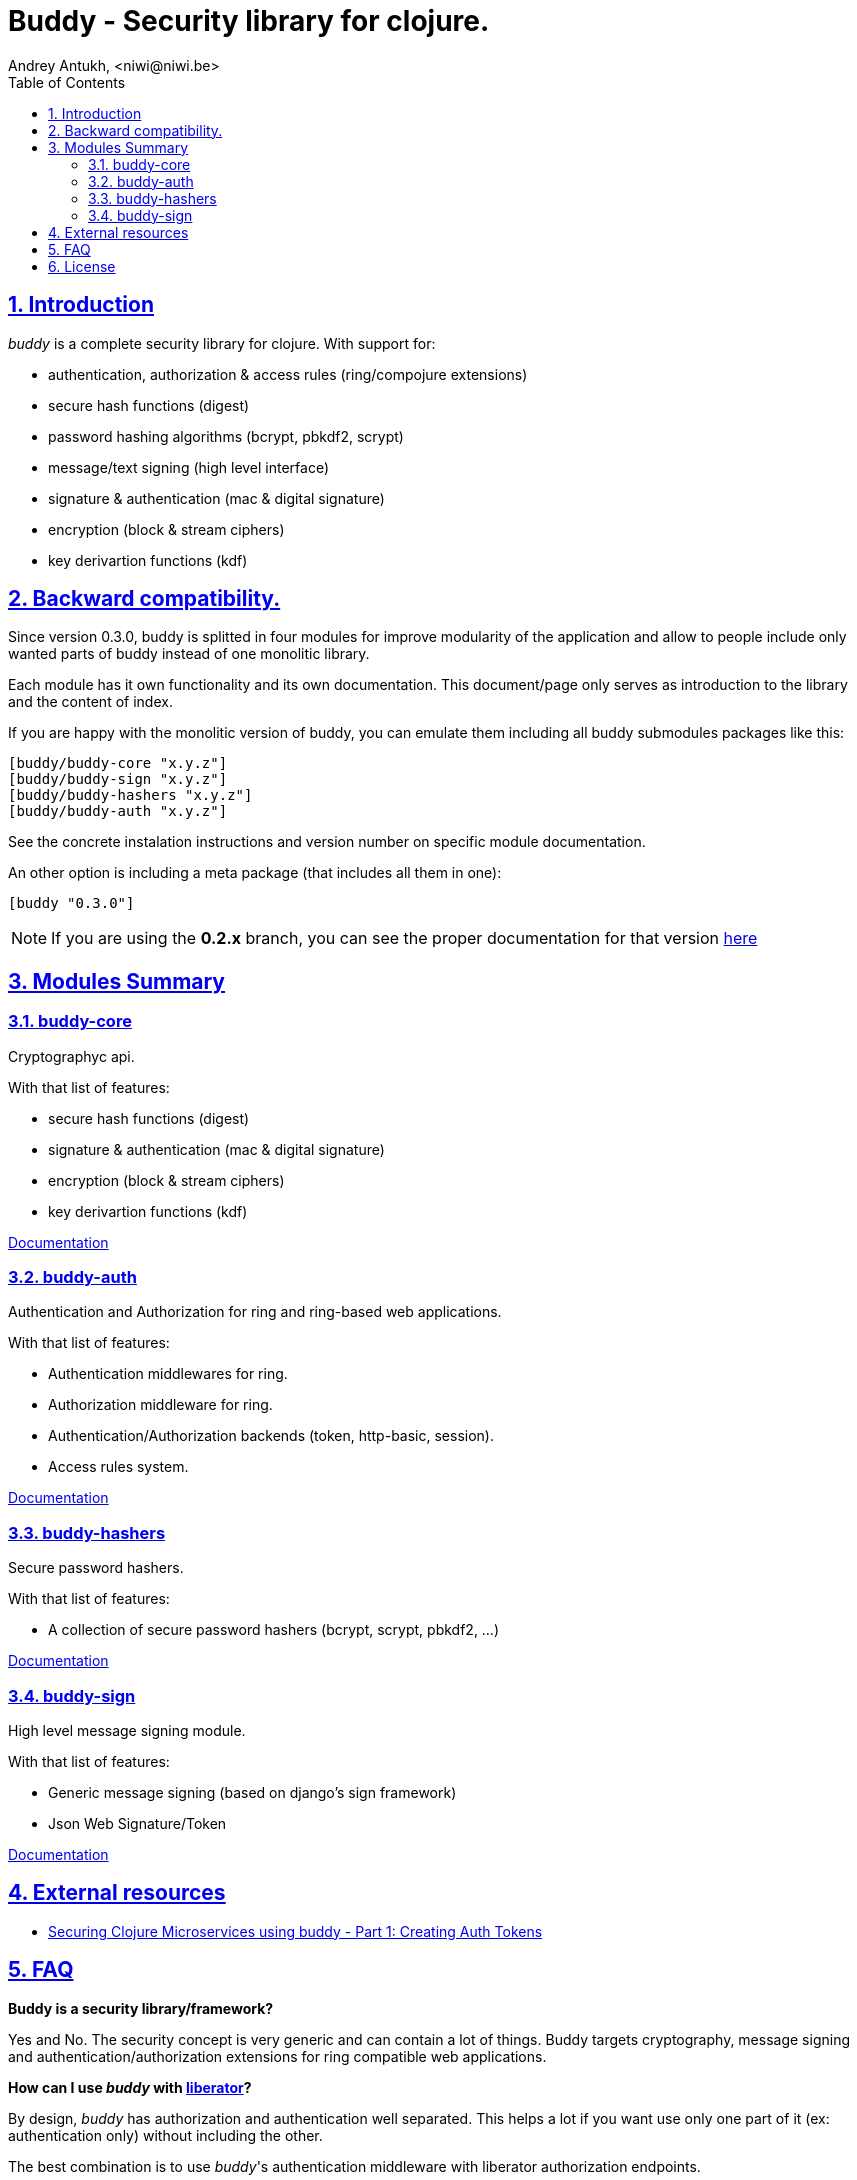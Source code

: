 = Buddy - Security library for clojure.
Andrey Antukh, <niwi@niwi.be>
:toc: left
:numbered:
:source-highlighter: pygments
:pygments-style: friendly
:sectlinks:

== Introduction

_buddy_ is a complete security library for clojure. With support for:

- authentication, authorization & access rules (ring/compojure extensions)
- secure hash functions (digest)
- password hashing algorithms (bcrypt, pbkdf2, scrypt)
- message/text signing (high level interface)
- signature & authentication (mac & digital signature)
- encryption (block & stream ciphers)
- key derivartion functions (kdf)


== Backward compatibility.

Since version 0.3.0, buddy is splitted in four modules for improve modularity
of the application and allow to people include only wanted parts of buddy
instead of one monolitic library.

Each module has it own functionality and its own documentation. This document/page
only serves as introduction to the library and the content of index.

If you are happy with the monolitic version of buddy, you can emulate them including
all buddy submodules packages like this:

[source,clojure]
----
[buddy/buddy-core "x.y.z"]
[buddy/buddy-sign "x.y.z"]
[buddy/buddy-hashers "x.y.z"]
[buddy/buddy-auth "x.y.z"]
----

See the concrete instalation instructions and version number on specific
module documentation.

An other option is including a meta package (that includes all them in one):

[source, clojure]
----
[buddy "0.3.0"]
----

NOTE: If you are using the *0.2.x* branch, you can see the proper documentation
for that version link:http://funcool.github.io/buddy/0.2.x/[here]


== Modules Summary

=== buddy-core

Cryptographyc api.

With that list of features:

- secure hash functions (digest)
- signature & authentication (mac & digital signature)
- encryption (block & stream ciphers)
- key derivartion functions (kdf)

link:http://funcool.github.io/buddy-core/latest/[Documentation]


=== buddy-auth

Authentication and Authorization for ring and ring-based
web applications.

With that list of features:

- Authentication middlewares for ring.
- Authorization middleware for ring.
- Authentication/Authorization backends (token, http-basic, session).
- Access rules system.

link:http://funcool.github.io/buddy-auth/latest/[Documentation]


=== buddy-hashers

Secure password hashers.

With that list of features:

- A collection of secure password hashers (bcrypt, scrypt, pbkdf2, ...)

link:http://funcool.github.io/buddy-hashers/latest/[Documentation]


=== buddy-sign

High level message signing module.

With that list of features:

- Generic message signing (based on django's sign framework)
- Json Web Signature/Token

link:http://funcool.github.io/buddy-sign/latest/[Documentation]

== External resources

- link:http://rundis.github.io/blog/2015/buddy_auth_part1.html[Securing Clojure Microservices using buddy - Part 1: Creating Auth Tokens]


== FAQ

*Buddy is a security library/framework?*

Yes and No. The security concept is very generic and can contain a lot of things.
Buddy targets cryptography, message signing and authentication/authorization extensions
for ring compatible web applications.

*How can I use _buddy_ with link:http://clojure-liberator.github.io/liberator/[liberator]?*

By design, _buddy_ has authorization and authentication well
separated. This helps a lot if you want use only one part of it (ex:
authentication only) without including the other.

The best combination is to use _buddy_'s authentication middleware
with liberator authorization endpoints.

*Buddy has own cryptographic algorithms implementations?*

Mainly no, I'm not cryptography expert and for this I rely on the to battle tested Bouncy Castle java
library that's dedicated to this purpose.

*Buddy will support pgp?*

Surely not! Because there already exists one good link:https://github.com/greglook/clj-pgp[library for that].

*What is the difference with Friend?*

Buddy authorization/authentication facilities are more low level and less opinionated
that friend and allow build over them easy other high level abstractions.
Technically, friend abstraction can be build on top of buddy


== License

[source,text]
----
Copyright (c) 2013-2015, Andrey Antukh

All rights reserved.

Redistribution and use in source and binary forms, with or without
modification, are permitted provided that the following conditions are met:

* Redistributions of source code must retain the above copyright notice, this
  list of conditions and the following disclaimer.

* Redistributions in binary form must reproduce the above copyright notice,
  this list of conditions and the following disclaimer in the documentation
  and/or other materials provided with the distribution.

THIS SOFTWARE IS PROVIDED BY THE COPYRIGHT HOLDERS AND CONTRIBUTORS "AS IS"
AND ANY EXPRESS OR IMPLIED WARRANTIES, INCLUDING, BUT NOT LIMITED TO, THE
IMPLIED WARRANTIES OF MERCHANTABILITY AND FITNESS FOR A PARTICULAR PURPOSE ARE
DISCLAIMED. IN NO EVENT SHALL THE COPYRIGHT HOLDER OR CONTRIBUTORS BE LIABLE
FOR ANY DIRECT, INDIRECT, INCIDENTAL, SPECIAL, EXEMPLARY, OR CONSEQUENTIAL
DAMAGES (INCLUDING, BUT NOT LIMITED TO, PROCUREMENT OF SUBSTITUTE GOODS OR
SERVICES; LOSS OF USE, DATA, OR PROFITS; OR BUSINESS INTERRUPTION) HOWEVER
CAUSED AND ON ANY THEORY OF LIABILITY, WHETHER IN CONTRACT, STRICT LIABILITY,
OR TORT (INCLUDING NEGLIGENCE OR OTHERWISE) ARISING IN ANY WAY OUT OF THE USE
OF THIS SOFTWARE, EVEN IF ADVISED OF THE POSSIBILITY OF SUCH DAMAGE.
----
